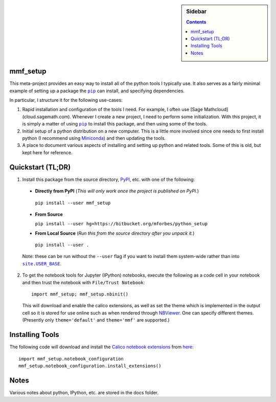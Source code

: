 .. -*- rst -*- -*- restructuredtext -*-

.. This file should be written using the restructure text
.. conventions.  It will be displayed on the bitbucket source page and
.. serves as the documentation of the directory.

.. |virtualenv.py| replace:: ``virtualenv.py``
.. _virtualenv.py: https://raw.github.com/pypa/virtualenv/master/virtualenv.py

.. |EPD| replace:: Enthough Python Distribution
.. _EPD: http://www.enthought.com/products/epd.php
.. _Anaconda: https://store.continuum.io/cshop/anaconda
.. _Conda: http://docs.continuum.io/conda
.. _Miniconda: http://conda.pydata.org/miniconda.html

.. _Enthought: http://www.enthought.com
.. _Continuum Analytics: http://continuum.io

.. _Spyder: https://code.google.com/p/spyderlib/
.. _Wakari: https://www.wakari.io
.. _Canopy: https://www.enthought.com/products/canopy/

.. _mercurial: http://mercurial.selenic.com/
.. _virtualenv: http://www.virtualenv.org/en/latest/
.. _IPython: http://ipython.org/
.. _Ipython notebook: \
   http://ipython.org/ipython-doc/dev/interactive/htmlnotebook.html
.. _NBViewer: http://nbviewer.ipython.org
.. |pip| replace:: ``pip``
.. _pip: http://www.pip-installer.org/
.. _git: http://git-scm.com/
.. _github: https://github.com
.. _RunSnakeRun: http://www.vrplumber.com/programming/runsnakerun/
.. _GSL: http://www.gnu.org/software/gsl/
.. _pygsl: https://bitbucket.org/mforbes/pygsl
.. _Sphinx: http://sphinx-doc.org/
.. _SciPy: http://www.scipy.org/
.. _Mayavi: http://code.enthought.com/projects/mayavi/
.. _NumPy: http://numpy.scipy.org/
.. _Numba: https://github.com/numba/numba#readme
.. _NumbaPro: http://docs.continuum.io/numbapro/
.. _Blaze: http://blaze.pydata.org
.. _Python: http://www.python.org/
.. _matplotlib: http://matplotlib.org/
.. _Matlab: http://www.mathworks.com/products/matlab/
.. _MKL: http://software.intel.com/en-us/intel-mkl
.. _Intel compilers: http://software.intel.com/en-us/intel-compilers
.. _Bento: http://cournape.github.com/Bento/
.. _pyaudio: http://people.csail.mit.edu/hubert/pyaudio/
.. _PortAudio: http://www.portaudio.com/archives/pa_stable_v19_20111121.tgz
.. _MathJax: http://www.mathjax.org/
.. _reStructuredText: http://docutils.sourceforge.net/rst.html
.. _Emacs: http://www.gnu.org/software/emacs/
.. _Pymacs: https://github.com/pinard/Pymacs
.. _Ropemacs: http://rope.sourceforge.net/ropemacs.html
.. _PyPI: https://pypi.python.org/pypi

.. _FFTW: http://www.fftw.org
.. _EC2: http://aws.amazon.com/ec2/
.. _QT: http://qt.digia.com

.. |site.USER_BASE| replace:: ``site.USER_BASE``
.. _site.USER_BASE: https://docs.python.org/2/library/site.html#site.USER_BASE


.. default-role:: math

.. This is so that I can work offline.  It should be ignored on bitbucket for
.. example.

.. sidebar:: Sidebar

   .. contents::

===========
 mmf_setup
===========
This meta-project provides an easy way to install all of the python
tools I typically use.  It also serves as a fairly minimal example of
setting up a package the |pip|_ can install, and specifying
dependencies.

In particular, I structure it for the following use-cases:

1. Rapid installation and configuration of the tools I need.  For
   example, I often use [Sage Mathcloud](cloud.sagemath.com).
   Whenever I create a new project, I need to perform some
   initialization.  With this project, it is simply a matter of using
   |pip|_ to install this package, and then using some of the tools.
2. Initial setup of a python distribution on a new computer.  This is
   a little more involved since one needs to first install python (I
   recommend using Miniconda_) and then updating the tools.
3. A place to document various aspects of installing and setting up
   python and related tools.  Some of this is old, but kept here for
   reference.


====================
 Quickstart (TL;DR)
====================

1. Install this package from the source directory, PyPI_, etc. with
   one of the following:

  * **Directly from PyPI** (*This will only work once the project is published on PyPI.*)

   ``pip install --user mmf_setup``

  * **From Source**

    ``pip install --user hg+https://bitbucket.org/mforbes/python_setup``

  * **From Local Source** (*Run this from the source directory after you unpack it.*)

   ``pip install --user .``

  Note: these can be run without the ``--user`` flag if you want to
  install them system-wide rather than into |site.USER_BASE|_.

2. To get the notebook tools for Jupyter (IPython) notebooks, execute
   the following as a code cell in your notebook and then trust the
   notebook with ``File/Trust Notebook``::

       import mmf_setup; mmf_setup.nbinit()

   This will download and enable the calico extensions, as well as set
   the theme which is implemented in the output cell so it is stored
   for use online such as when rendered through NBViewer_.  One can
   specify different themes. (Presently only ``theme='default'`` and
   ``theme='mmf'`` are supported.)


==================
 Installing Tools
==================

The following code will download and install the `Calico notebook
extensions`__ from `here`__::

      import mmf_setup.notebook_configuration
      mmf_setup.notebook_configuration.install_extensions()

=======
 Notes
=======

Various notes about python, IPython, etc. are stored in the docs folder.



__ http://jupyter.cs.brynmawr.edu/hub/dblank/public/Jupyter%20Help.ipynb#2.-Installing-extensions
__ https://bitbucket.org/ipre/calico/downloads/
